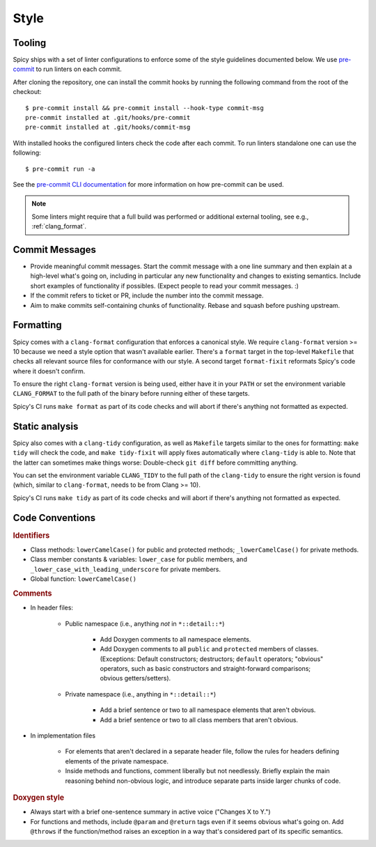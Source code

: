 
.. _coding_style:

Style
=====

.. todo:: This is very preliminary. We'll extend it over time. It's
   also not consistently applied everywhere yet. Working on that.

.. _tooling:

Tooling
-------

Spicy ships with a set of linter configurations to enforce some of the style
guidelines documented below. We use `pre-commit <https://pre-commit.com/>`__ to
run linters on each commit.

After cloning the repository, one can install the commit hooks by running the
following command from the root of the checkout::

    $ pre-commit install && pre-commit install --hook-type commit-msg
    pre-commit installed at .git/hooks/pre-commit
    pre-commit installed at .git/hooks/commit-msg

With installed hooks the configured linters check the code after each
commit. To run linters standalone one can use the following::

    $ pre-commit run -a

See the `pre-commit CLI documentation <https://pre-commit.com/#cli>`__ for more
information on how pre-commit can be used.

.. note::

    Some linters might require that a full build was performed or additional
    external tooling, see e.g., :ref:`clang_format`.

Commit Messages
---------------

- Provide meaningful commit messages. Start the commit message with a
  one line summary and then explain at a high-level what's going on,
  including in particular any new functionality and changes to
  existing semantics. Include short examples of functionality if
  possibles. (Expect people to read your commit messages. :)

- If the commit refers to ticket or PR, include the number into the
  commit message.

- Aim to make commits self-containing chunks of functionality. Rebase
  and squash before pushing upstream.

.. _clang_format:

Formatting
----------

Spicy comes with a ``clang-format`` configuration that enforces a
canonical style. We require ``clang-format`` version >= 10 because we
need a style option that wasn't available earlier. There's a
``format`` target in the top-level ``Makefile`` that checks all
relevant source files for conformance with our style. A second target
``format-fixit`` reformats Spicy's code where it doesn't confirm.

To ensure the right ``clang-format`` version is being used, either
have it in your ``PATH`` or set the environment variable
``CLANG_FORMAT`` to the full path of the binary before running either
of these targets.

Spicy's CI runs ``make format`` as part of its code checks and will
abort if there's anything not formatted as expected.

.. _clang_tidy:

Static analysis
---------------

Spicy also comes with a ``clang-tidy`` configuration, as well as
``Makefile`` targets similar to the ones for formatting: ``make tidy``
will check the code, and ``make tidy-fixit`` will apply fixes
automatically where ``clang-tidy`` is able to. Note that the latter
can sometimes make things worse: Double-check ``git diff`` before
committing anything.

You can set the environment variable ``CLANG_TIDY`` to the full path
of the ``clang-tidy`` to ensure the right version is found (which,
similar to ``clang-format``, needs to be from Clang >= 10).

Spicy's CI runs ``make tidy`` as part of its code checks and will
abort if there's anything not formatted as expected.

Code Conventions
----------------

.. rubric:: Identifiers

- Class methods: ``lowerCamelCase()`` for public and protected methods;
  ``_lowerCamelCase()`` for private methods.

- Class member constants & variables: ``lower_case`` for public
  members, and ``_lower_case_with_leading_underscore`` for private
  members.

- Global function: ``lowerCamelCase()``

.. rubric:: Comments

- In header files:

    - Public namespace (i.e., anything *not* in ``*::detail::*``)

        * Add Doxygen comments to all namespace elements.

        * Add Doxygen comments to all ``public`` and ``protected``
          members of classes. (Exceptions: Default constructors;
          destructors; ``default`` operators; "obvious" operators, such
          as basic constructors and straight-forward comparisons;
          obvious getters/setters).

    - Private namespace (i.e., anything in ``*::detail::*``)

        * Add a brief sentence or two to all namespace elements that
          aren't obvious.

        * Add a brief sentence or two to all class members that aren't
          obvious.

- In implementation files

    - For elements that aren't declared in a separate header file,
      follow the rules for headers defining elements of the private
      namespace.

    - Inside methods and functions, comment liberally but not
      needlessly. Briefly explain the main reasoning behind
      non-obvious logic, and introduce separate parts inside larger
      chunks of code.

.. rubric:: Doxygen style

* Always start with a brief one-sentence summary in active voice
  ("Changes X to Y.")

* For functions and methods, include ``@param`` and ``@return`` tags
  even if it seems obvious what's going on. Add ``@throws`` if the
  function/method raises an exception in a way that's considered part
  of its specific semantics.

